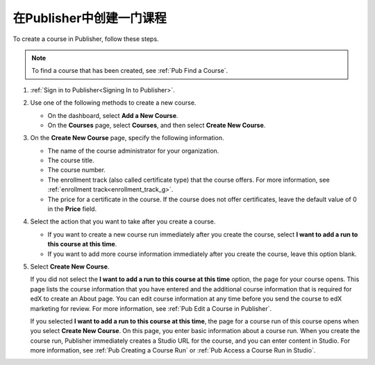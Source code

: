 .. _Pub Create a Course:

############################
在Publisher中创建一门课程
############################

To create a course in Publisher, follow these steps.

.. note::
 To find a course that has been created, see :ref:`Pub Find a Course`.

#. :ref:`Sign in to Publisher<Signing In to Publisher>`.
#. Use one of the following methods to create a new course.

   * On the dashboard, select **Add a New Course**.
   * On the **Courses** page, select **Courses**, and then select **Create New
     Course**.

#. On the **Create New Course** page, specify the following information.

   * The name of the course administrator for your organization.
   * The course title.
   * The course number.
   * The enrollment track (also called certificate type) that the course
     offers. For more information, see :ref:`enrollment
     track<enrollment_track_g>`.
   * The price for a certificate in the course. If the course does not offer
     certificates, leave the default value of 0 in the **Price** field.

#. Select the action that you want to take after you create a course.

   * If you want to create a new course run immediately after you create the
     course, select **I want to add a run to this course at this time**.

   * If you want to add more course information immediately after you create
     the course, leave this option blank.

#. Select **Create New Course**.

   If you did not select the **I want to add a run to this course at this
   time** option, the page for your course opens. This page lists the course
   information that you have entered and the additional course information that
   is required for edX to create an About page. You can edit course information
   at any time before you send the course to edX marketing for review. For more
   information, see :ref:`Pub Edit a Course in Publisher`.

   If you selected **I want to add a run to this course at this time**, the
   page for a course run of this course opens when you select **Create New
   Course**. On this page, you enter basic information about a course run. When
   you create the course run, Publisher immediately creates a Studio URL for
   the course, and you can enter content in Studio. For more information, see
   :ref:`Pub Creating a Course Run` or :ref:`Pub Access a Course Run in
   Studio`.
